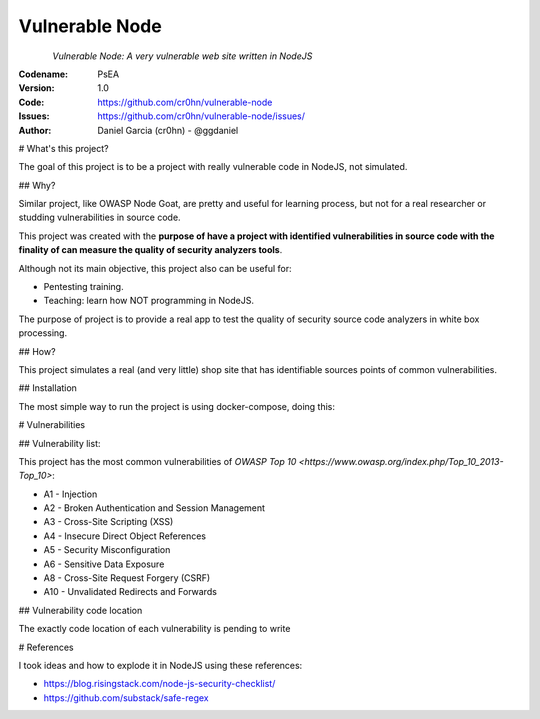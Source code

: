 Vulnerable Node
===============


.. figure:: https://raw.githubusercontent.com/cr0hn/vulnerable-node/master/logo/logo.png
    :align: left

*Vulnerable Node: A very vulnerable web site written in NodeJS*

:Codename: PsEA
:Version: 1.0
:Code: https://github.com/cr0hn/vulnerable-node
:Issues: https://github.com/cr0hn/vulnerable-node/issues/
:Author: Daniel Garcia (cr0hn) - @ggdaniel

# What's this project?

The goal of this project is to be a project with really vulnerable code in NodeJS, not simulated.

## Why?

Similar project, like OWASP Node Goat, are pretty and useful for learning process, but not for a real researcher or studding vulnerabilities in source code.

This project was created with the **purpose of have a project with identified vulnerabilities in source code with the finality of can measure the quality of security analyzers tools**.

Although not its main objective, this project also can be useful for:

- Pentesting training.
- Teaching: learn how NOT programming in NodeJS.

The purpose of project is to provide a real app to test the quality of security source code analyzers in white box processing.

## How?

This project simulates a real (and very little) shop site that has identifiable sources points of common vulnerabilities.

## Installation

The most simple way to run the project is using docker-compose, doing this:

.. code-block: bash

    # docker-compose build && docker-compose up
    Building postgres_db
    Step 1 : FROM library/postgres
     ---> 247a11721cbd
    Step 2 : MAINTAINER "Daniel Garcia aka (cr0hn)" <cr0hn@cr0hn.com>
     ---> Using cache
     ---> d67c05e9e2d5
    Step 3 : ADD init.sql /docker-entrypoint-initdb.d/
    ....

# Vulnerabilities

## Vulnerability list:

This project has the most common vulnerabilities of `OWASP Top 10 <https://www.owasp.org/index.php/Top_10_2013-Top_10>`:

- A1  - Injection
- A2  - Broken Authentication and Session Management
- A3  - Cross-Site Scripting (XSS)
- A4  - Insecure Direct Object References
- A5  - Security Misconfiguration
- A6  - Sensitive Data Exposure
- A8  - Cross-Site Request Forgery (CSRF)
- A10 - Unvalidated Redirects and Forwards

## Vulnerability code location

The exactly code location of each vulnerability is pending to write

# References

I took ideas and how to explode it in NodeJS using these references:

- https://blog.risingstack.com/node-js-security-checklist/
- https://github.com/substack/safe-regex